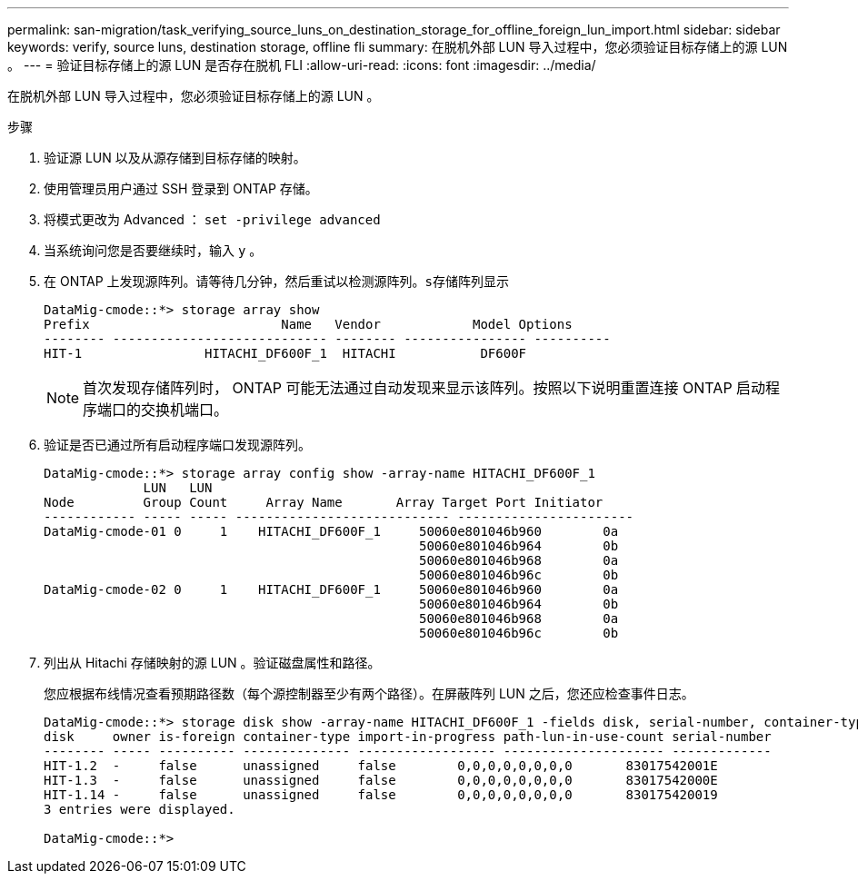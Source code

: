 ---
permalink: san-migration/task_verifying_source_luns_on_destination_storage_for_offline_foreign_lun_import.html 
sidebar: sidebar 
keywords: verify, source luns, destination storage, offline fli 
summary: 在脱机外部 LUN 导入过程中，您必须验证目标存储上的源 LUN 。 
---
= 验证目标存储上的源 LUN 是否存在脱机 FLI
:allow-uri-read: 
:icons: font
:imagesdir: ../media/


[role="lead"]
在脱机外部 LUN 导入过程中，您必须验证目标存储上的源 LUN 。

.步骤
. 验证源 LUN 以及从源存储到目标存储的映射。
. 使用管理员用户通过 SSH 登录到 ONTAP 存储。
. 将模式更改为 Advanced ： `set -privilege advanced`
. 当系统询问您是否要继续时，输入 `y` 。
. 在 ONTAP 上发现源阵列。请等待几分钟，然后重试以检测源阵列。`s存储阵列显示`
+
[listing]
----
DataMig-cmode::*> storage array show
Prefix                         Name   Vendor            Model Options
-------- ---------------------------- -------- ---------------- ----------
HIT-1                HITACHI_DF600F_1  HITACHI           DF600F
----
+
[NOTE]
====
首次发现存储阵列时， ONTAP 可能无法通过自动发现来显示该阵列。按照以下说明重置连接 ONTAP 启动程序端口的交换机端口。

====
. 验证是否已通过所有启动程序端口发现源阵列。
+
[listing]
----
DataMig-cmode::*> storage array config show -array-name HITACHI_DF600F_1
             LUN   LUN
Node         Group Count     Array Name       Array Target Port Initiator
------------ ----- ----- ---------------------------- -----------------------
DataMig-cmode-01 0     1    HITACHI_DF600F_1     50060e801046b960        0a
                                                 50060e801046b964        0b
                                                 50060e801046b968        0a
                                                 50060e801046b96c        0b
DataMig-cmode-02 0     1    HITACHI_DF600F_1     50060e801046b960        0a
                                                 50060e801046b964        0b
                                                 50060e801046b968        0a
                                                 50060e801046b96c        0b
----
. 列出从 Hitachi 存储映射的源 LUN 。验证磁盘属性和路径。
+
您应根据布线情况查看预期路径数（每个源控制器至少有两个路径）。在屏蔽阵列 LUN 之后，您还应检查事件日志。

+
[listing]
----
DataMig-cmode::*> storage disk show -array-name HITACHI_DF600F_1 -fields disk, serial-number, container-type, owner, path-lun-in-use-count, import-in-progress, is-foreign
disk     owner is-foreign container-type import-in-progress path-lun-in-use-count serial-number
-------- ----- ---------- -------------- ------------------ --------------------- -------------
HIT-1.2  -     false      unassigned     false        0,0,0,0,0,0,0,0       83017542001E
HIT-1.3  -     false      unassigned     false        0,0,0,0,0,0,0,0       83017542000E
HIT-1.14 -     false      unassigned     false        0,0,0,0,0,0,0,0       830175420019
3 entries were displayed.

DataMig-cmode::*>
----

